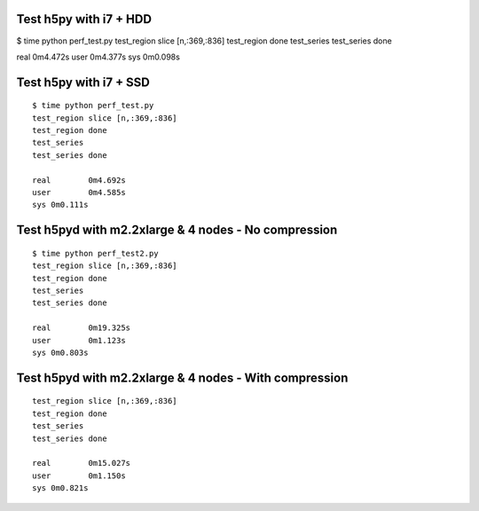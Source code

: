 Test h5py with i7 + HDD
-----------------------
$ time python perf_test.py
test_region slice [n,:369,:836]
test_region done
test_series
test_series done

real	0m4.472s
user	0m4.377s
sys	0m0.098s

Test h5py with i7 + SSD
-----------------------

::
  
    $ time python perf_test.py
    test_region slice [n,:369,:836]
    test_region done
    test_series
    test_series done

    real	0m4.692s
    user	0m4.585s
    sys	0m0.111s

Test h5pyd with m2.2xlarge & 4 nodes - No compression
-----------------------------------------------------

::

    $ time python perf_test2.py
    test_region slice [n,:369,:836]
    test_region done
    test_series
    test_series done

    real	0m19.325s
    user	0m1.123s
    sys	0m0.803s

Test h5pyd with m2.2xlarge & 4 nodes - With compression
-----------------------------------------------------

::

    test_region slice [n,:369,:836]
    test_region done
    test_series
    test_series done

    real	0m15.027s
    user	0m1.150s
    sys	0m0.821s

